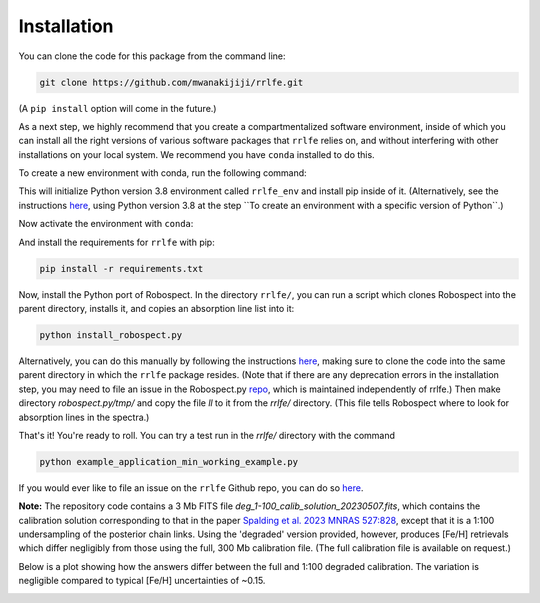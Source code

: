 Installation
=================

You can clone the code for this package from the command line:

.. code-block:: python

  git clone https://github.com/mwanakijiji/rrlfe.git

(A ``pip install`` option will come in the future.)

As a next step, we highly recommend that you create a compartmentalized software environment, inside of which
you can install all the right versions of various software packages that ``rrlfe`` relies on, and without interfering
with other installations on your local system. We recommend you have ``conda`` installed to do this.

To create a new environment with conda, run the following command:

.. code-block:: python
  make

This will initialize Python version 3.8 environment called ``rrlfe_env`` and install pip inside of it. (Alternatively, 
see the instructions `here <https://conda.io/projects/conda/en/latest/user-guide/tasks/manage-environments.html>`_,
using Python version 3.8 at the step \`\`To create an environment with a specific version of Python\`\`.)

Now activate the environment with ``conda``:

.. code-block:: python
  conda activate rrlfe_env

And install the requirements for ``rrlfe`` with pip:

.. code-block:: python

  pip install -r requirements.txt

Now, install the Python port of Robospect. In the directory ``rrlfe/``, you can run a script which 
clones Robospect into the parent directory, installs it, and copies an absorption line list into it:

.. code-block:: python

  python install_robospect.py

Alternatively, you can do this manually by following the instructions `here <https://github.com/czwa/robospect.py>`_, 
making sure to clone the code into the same parent directory in which the ``rrlfe``
package resides. (Note that if there are any deprecation errors in the installation step, you may need 
to file an issue in the Robospect.py `repo <https://github.com/czwa/robospect.py/issues>`_, which is maintained 
independently of rrlfe.) Then make directory `robospect.py/tmp/` and copy the file `ll` to it from the `rrlfe/` directory. (This 
file tells Robospect where to look for absorption lines in the spectra.)

That's it! You're ready to roll. You can try a test run in the `rrlfe/` directory with the command

.. code-block:: python

  python example_application_min_working_example.py

If you would ever like to file an issue on the ``rrlfe`` Github repo, you can do so `here <https://github.com/mwanakijiji/rrlfe/issues>`_.

**Note:** The repository code contains a 3 Mb FITS file `deg_1-100_calib_solution_20230507.fits`, which contains the calibration solution corresponding to that in the paper 
`Spalding et al. 2023 MNRAS 527:828 <https://academic.oup.com/mnras/article/527/1/828/7326007>`_, except that it is a 1:100 undersampling of the posterior chain links. Using the 'degraded' version provided, however, produces 
[Fe/H] retrievals which differ negligibly from those using the full, 300 Mb calibration file. (The full calibration file is available on request.) 

Below is a plot showing how the answers differ between the full and 1:100 degraded calibration. 
The variation is negligible compared to typical [Fe/H] uncertainties of ~0.15.

.. image:: imgs/degraded_comparison.png
  :width: 600
  :align: center
  :alt: Retrieval comparison
